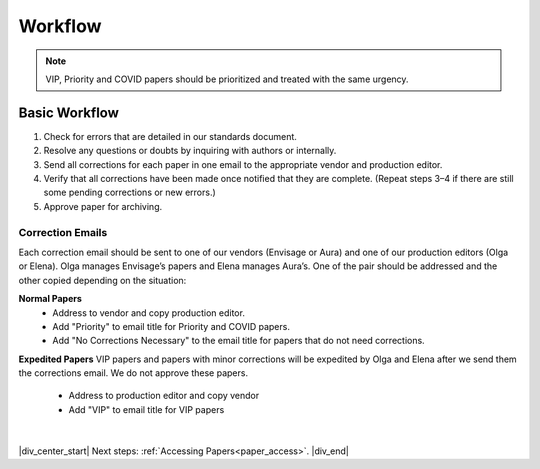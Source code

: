 

.. _workflow:

Workflow
========

.. Note::
	
	VIP, Priority and COVID papers should be prioritized and treated with the same urgency.


Basic Workflow
--------------
#. Check for errors that are detailed in our standards document.
#. Resolve any questions or doubts by inquiring with authors or internally.
#. Send all corrections for each paper in one email to the appropriate vendor and production editor.
#. Verify that all corrections have been made once notified that they are complete. (Repeat steps 3–4 if there are still some pending corrections or new errors.)
#. Approve paper for archiving.


Correction Emails
^^^^^^^^^^^^^^^^^
Each correction email should be sent to one of our vendors (Envisage or Aura) and one of our production editors (Olga or Elena). Olga manages Envisage’s papers and Elena manages Aura’s. One of the pair should be addressed and the other copied depending on the situation:

**Normal Papers**
	- Address to vendor and copy production editor.
	- Add "Priority" to email title for Priority and COVID papers.
	- Add "No Corrections Necessary" to the email title for papers that do not need corrections.

**Expedited Papers**
VIP papers and papers with minor corrections will be expedited by Olga and Elena after we send them the corrections email. We do not approve these papers.

	- Address to production editor and copy vendor
	- Add "VIP" to email title for VIP papers


|

|div_center_start| Next steps: :ref:`Accessing Papers<paper_access>`. |div_end|


.. |br| raw:: html

   <br />

.. |div_center_start| raw:: html

   <div style="text-align:center">

.. |div_end| raw:: html
   
   </div>

.. |span_format_start| raw:: html
   
   <span style='font-family:"Source Code Pro", sans-serif; font-weight: bold; text-align:center;'>

.. |span_end| raw:: html
   
   </span>